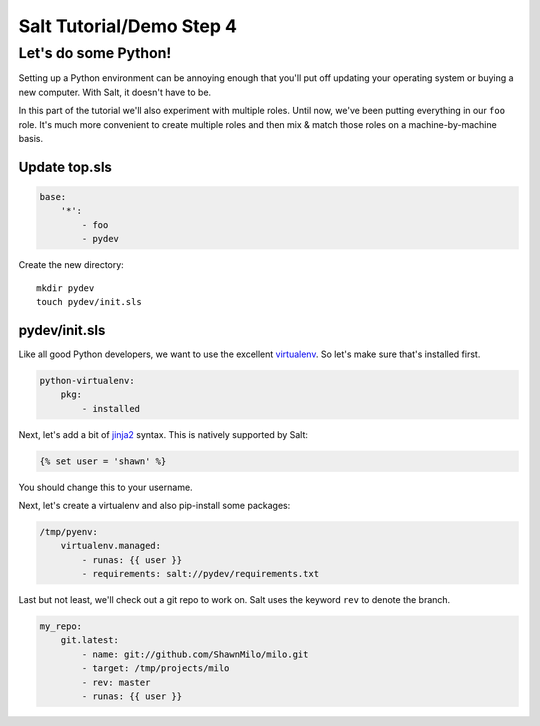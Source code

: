 =========================
Salt Tutorial/Demo Step 4
=========================

Let's do some Python!
=====================

Setting up a Python environment can be annoying enough that you'll put off
updating your operating system or buying a new computer. With Salt, it
doesn't have to be.

In this part of the tutorial we'll also experiment with multiple roles. Until
now, we've been putting everything in our ``foo`` role. It's much more 
convenient to create multiple roles and then mix & match those roles 
on a machine-by-machine basis.

Update top.sls
--------------

.. code:: yaml

    base:
        '*':
            - foo
            - pydev

Create the new directory::

    mkdir pydev
    touch pydev/init.sls

pydev/init.sls
--------------

Like all good Python developers, we want to use the excellent
`virtualenv <https://pypi.python.org/pypi/virtualenv>`_. So let's make
sure that's installed first.

.. code:: yaml

    python-virtualenv:
        pkg:
            - installed

Next, let's add a bit of `jinja2 <http://jinja.pocoo.org/docs/>`_ syntax. This
is natively supported by Salt:

.. code:: yaml

    {% set user = 'shawn' %}

You should change this to your username.

Next, let's create a virtualenv and also pip-install some packages:

.. code:: yaml

    /tmp/pyenv:
        virtualenv.managed:
            - runas: {{ user }}
            - requirements: salt://pydev/requirements.txt

Last but not least, we'll check out a git repo to work on. Salt uses
the keyword ``rev`` to denote the branch.

.. code:: yaml

    my_repo:
        git.latest:
            - name: git://github.com/ShawnMilo/milo.git
            - target: /tmp/projects/milo
            - rev: master
            - runas: {{ user }}


